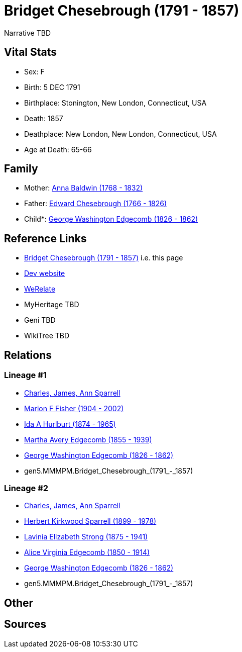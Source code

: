 = Bridget Chesebrough (1791 - 1857)

Narrative TBD


== Vital Stats


* Sex: F
* Birth: 5 DEC 1791
* Birthplace: Stonington, New London, Connecticut, USA
* Death: 1857
* Deathplace: New London, New London, Connecticut, USA
* Age at Death: 65-66


== Family
* Mother: https://github.com/sparrell/cfs_ancestors/blob/main/Vol_02_Ships/V2_C5_Ancestors/gen6/gen6.MMMPMM.Anna_Baldwin.adoc[Anna Baldwin (1768 - 1832)]

* Father: https://github.com/sparrell/cfs_ancestors/blob/main/Vol_02_Ships/V2_C5_Ancestors/gen6/gen6.MMMPMP.Edward_Chesebrough.adoc[Edward Chesebrough (1766 - 1826)]

* Child*: https://github.com/sparrell/cfs_ancestors/blob/main/Vol_02_Ships/V2_C5_Ancestors/gen4/gen4.MMMP.George_Washington_Edgecomb.adoc[George Washington Edgecomb (1826 - 1862)]


== Reference Links
* https://github.com/sparrell/cfs_ancestors/blob/main/Vol_02_Ships/V2_C5_Ancestors/gen5/gen5.MMMPM.Bridget_Chesebrough.adoc[Bridget Chesebrough (1791 - 1857)] i.e. this page
* https://cfsjksas.gigalixirapp.com/person?p=p0745[Dev website]
* https://www.werelate.org/wiki/Person:Bridget_Chesebrough_%284%29[WeRelate]
* MyHeritage TBD
* Geni TBD
* WikiTree TBD

== Relations
=== Lineage #1
* https://github.com/spoarrell/cfs_ancestors/tree/main/Vol_02_Ships/V2_C1_Principals/0_intro_principals.adoc[Charles, James, Ann Sparrell]
* https://github.com/sparrell/cfs_ancestors/blob/main/Vol_02_Ships/V2_C5_Ancestors/gen1/gen1.M.Marion_F_Fisher.adoc[Marion F Fisher (1904 - 2002)]
* https://github.com/sparrell/cfs_ancestors/blob/main/Vol_02_Ships/V2_C5_Ancestors/gen2/gen2.MM.Ida_A_Hurlburt.adoc[Ida A Hurlburt (1874 - 1965)]
* https://github.com/sparrell/cfs_ancestors/blob/main/Vol_02_Ships/V2_C5_Ancestors/gen3/gen3.MMM.Martha_Avery_Edgecomb.adoc[Martha Avery Edgecomb (1855 - 1939)]
* https://github.com/sparrell/cfs_ancestors/blob/main/Vol_02_Ships/V2_C5_Ancestors/gen4/gen4.MMMP.George_Washington_Edgecomb.adoc[George Washington Edgecomb (1826 - 1862)]
* gen5.MMMPM.Bridget_Chesebrough_(1791_-_1857)

=== Lineage #2
* https://github.com/spoarrell/cfs_ancestors/tree/main/Vol_02_Ships/V2_C1_Principals/0_intro_principals.adoc[Charles, James, Ann Sparrell]
* https://github.com/sparrell/cfs_ancestors/blob/main/Vol_02_Ships/V2_C5_Ancestors/gen1/gen1.P.Herbert_Kirkwood_Sparrell.adoc[Herbert Kirkwood Sparrell (1899 - 1978)]
* https://github.com/sparrell/cfs_ancestors/blob/main/Vol_02_Ships/V2_C5_Ancestors/gen2/gen2.PM.Lavinia_Elizabeth_Strong.adoc[Lavinia Elizabeth Strong (1875 - 1941)]
* https://github.com/sparrell/cfs_ancestors/blob/main/Vol_02_Ships/V2_C5_Ancestors/gen3/gen3.PMM.Alice_Virginia_Edgecomb.adoc[Alice Virginia Edgecomb (1850 - 1914)]
* https://github.com/sparrell/cfs_ancestors/blob/main/Vol_02_Ships/V2_C5_Ancestors/gen4/gen4.MMMP.George_Washington_Edgecomb.adoc[George Washington Edgecomb (1826 - 1862)]
* gen5.MMMPM.Bridget_Chesebrough_(1791_-_1857)


== Other

== Sources
